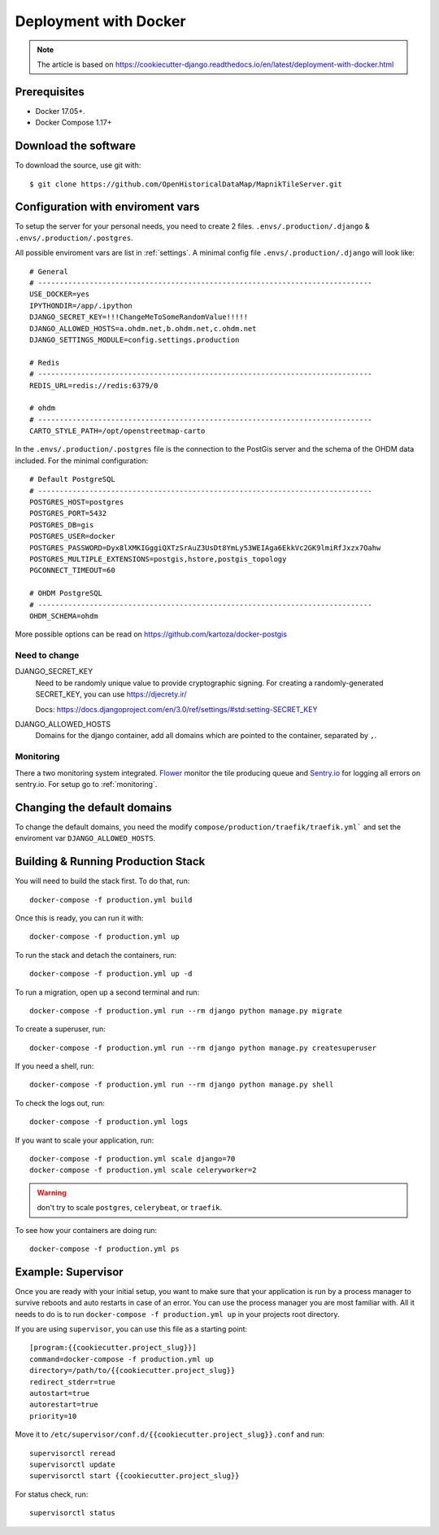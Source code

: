 Deployment with Docker
======================

.. note::
    The article is based on https://cookiecutter-django.readthedocs.io/en/latest/deployment-with-docker.html

Prerequisites
-------------

* Docker 17.05+.
* Docker Compose 1.17+

Download the software
---------------------

To download the source, use git with::

    $ git clone https://github.com/OpenHistoricalDataMap/MapnikTileServer.git

Configuration with enviroment vars
----------------------------------

To setup the server for your personal needs, you need to create 2 files.
``.envs/.production/.django`` & ``.envs/.production/.postgres``.

All possible enviroment vars are list in :ref:`settings`. A minimal config file
``.envs/.production/.django`` will look like::

    # General
    # ------------------------------------------------------------------------------
    USE_DOCKER=yes
    IPYTHONDIR=/app/.ipython
    DJANGO_SECRET_KEY=!!!ChangeMeToSomeRandomValue!!!!!
    DJANGO_ALLOWED_HOSTS=a.ohdm.net,b.ohdm.net,c.ohdm.net
    DJANGO_SETTINGS_MODULE=config.settings.production

    # Redis
    # ------------------------------------------------------------------------------
    REDIS_URL=redis://redis:6379/0

    # ohdm
    # ------------------------------------------------------------------------------
    CARTO_STYLE_PATH=/opt/openstreetmap-carto

In the ``.envs/.production/.postgres`` file is the connection to the PostGis server
and the schema of the OHDM data included. For the minimal configuration::

    # Default PostgreSQL
    # ------------------------------------------------------------------------------
    POSTGRES_HOST=postgres
    POSTGRES_PORT=5432
    POSTGRES_DB=gis
    POSTGRES_USER=docker
    POSTGRES_PASSWORD=Dyx8lXMKIGggiQXTzSrAuZ3UsDt8YmLy53WEIAga6EkkVc2GK9lmiRfJxzx7Oahw
    POSTGRES_MULTIPLE_EXTENSIONS=postgis,hstore,postgis_topology
    PGCONNECT_TIMEOUT=60

    # OHDM PostgreSQL
    # ------------------------------------------------------------------------------
    OHDM_SCHEMA=ohdm

More possible options can be read on https://github.com/kartoza/docker-postgis 

Need to change
..............

DJANGO_SECRET_KEY
    Need to be randomly unique value to provide cryptographic signing.
    For creating a randomly-generated SECRET_KEY, you can use https://djecrety.ir/

    Docs: https://docs.djangoproject.com/en/3.0/ref/settings/#std:setting-SECRET_KEY

DJANGO_ALLOWED_HOSTS
    Domains for the django container, add all domains which are pointed to the container,
    separated by ``,``.

Monitoring
..........

There a two monitoring system integrated.
`Flower <https://flower.readthedocs.io/en/latest/>`_ monitor the tile producing queue
and `Sentry.io <https://sentry.io>`_ for logging all errors on sentry.io.
For setup go to :ref:`monitoring`.

Changing the default domains
----------------------------

To change the default domains, you need the modify ``compose/production/traefik/traefik.yml```
and set the enviroment var ``DJANGO_ALLOWED_HOSTS``.

Building & Running Production Stack
-----------------------------------

You will need to build the stack first. To do that, run::

    docker-compose -f production.yml build

Once this is ready, you can run it with::

    docker-compose -f production.yml up

To run the stack and detach the containers, run::

    docker-compose -f production.yml up -d

To run a migration, open up a second terminal and run::

   docker-compose -f production.yml run --rm django python manage.py migrate

To create a superuser, run::

   docker-compose -f production.yml run --rm django python manage.py createsuperuser

If you need a shell, run::

   docker-compose -f production.yml run --rm django python manage.py shell

To check the logs out, run::

   docker-compose -f production.yml logs

If you want to scale your application, run::

   docker-compose -f production.yml scale django=70
   docker-compose -f production.yml scale celeryworker=2

.. warning:: don't try to scale ``postgres``, ``celerybeat``, or ``traefik``.

To see how your containers are doing run::

    docker-compose -f production.yml ps

Example: Supervisor
-------------------

Once you are ready with your initial setup, you want to make sure that your application is run by a process manager to
survive reboots and auto restarts in case of an error. You can use the process manager you are most familiar with. All
it needs to do is to run ``docker-compose -f production.yml up`` in your projects root directory.

If you are using ``supervisor``, you can use this file as a starting point::

    [program:{{cookiecutter.project_slug}}]
    command=docker-compose -f production.yml up
    directory=/path/to/{{cookiecutter.project_slug}}
    redirect_stderr=true
    autostart=true
    autorestart=true
    priority=10

Move it to ``/etc/supervisor/conf.d/{{cookiecutter.project_slug}}.conf`` and run::

    supervisorctl reread
    supervisorctl update
    supervisorctl start {{cookiecutter.project_slug}}

For status check, run::

    supervisorctl status

